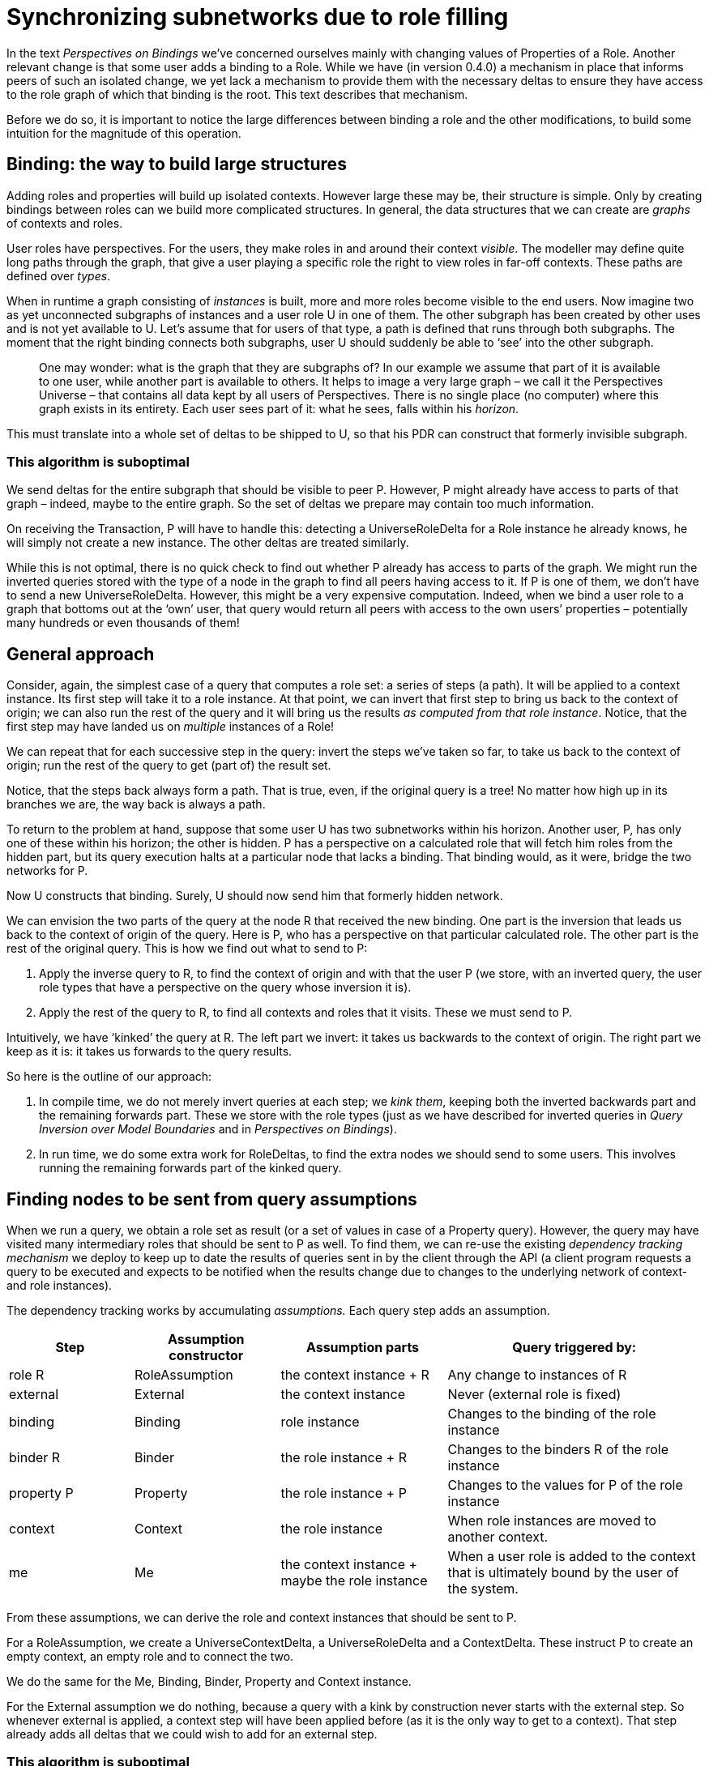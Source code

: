 [desc="When a user fills a context role, suddenly an entire new part of the network may become visible to his peers. This requires a special mechanism in synchronisation."]
= Synchronizing subnetworks due to role filling

In the text _Perspectives on Bindings_ we’ve concerned ourselves mainly with changing values of Properties of a Role. Another relevant change is that some user adds a binding to a Role. While we have (in version 0.4.0) a mechanism in place that informs peers of such an isolated change, we yet lack a mechanism to provide them with the necessary deltas to ensure they have access to the role graph of which that binding is the root. This text describes that mechanism.

Before we do so, it is important to notice the large differences between binding a role and the other modifications, to build some intuition for the magnitude of this operation.

== Binding: the way to build large structures

Adding roles and properties will build up isolated contexts. However large these may be, their structure is simple. Only by creating bindings between roles can we build more complicated structures. In general, the data structures that we can create are _graphs_ of contexts and roles.

User roles have perspectives. For the users, they make roles in and around their context _visible_. The modeller may define quite long paths through the graph, that give a user playing a specific role the right to view roles in far-off contexts. These paths are defined over _types_.

When in runtime a graph consisting of _instances_ is built, more and more roles become visible to the end users. Now imagine two as yet unconnected subgraphs of instances and a user role U in one of them. The other subgraph has been created by other uses and is not yet available to U. Let’s assume that for users of that type, a path is defined that runs through both subgraphs. The moment that the right binding connects both subgraphs, user U should suddenly be able to ‘see’ into the other subgraph.

[quote]
One may wonder: what is the graph that they are subgraphs of? In our example we assume that part of it is available to one user, while another part is available to others. It helps to image a very large graph – we call it the Perspectives Universe – that contains all data kept by all users of Perspectives. There is no single place (no computer) where this graph exists in its entirety. Each user sees part of it: what he sees, falls within his _horizon_.

This must translate into a whole set of deltas to be shipped to U, so that his PDR can construct that formerly invisible subgraph.

=== This algorithm is suboptimal

We send deltas for the entire subgraph that should be visible to peer P. However, P might already have access to parts of that graph – indeed, maybe to the entire graph. So the set of deltas we prepare may contain too much information.

On receiving the Transaction, P will have to handle this: detecting a UniverseRoleDelta for a Role instance he already knows, he will simply not create a new instance. The other deltas are treated similarly.

While this is not optimal, there is no quick check to find out whether P already has access to parts of the graph. We might run the inverted queries stored with the type of a node in the graph to find all peers having access to it. If P is one of them, we don’t have to send a new UniverseRoleDelta. However, this might be a very expensive computation. Indeed, when we bind a user role to a graph that bottoms out at the ‘own’ user, that query would return all peers with access to the own users’ properties – potentially many hundreds or even thousands of them!

== General approach

Consider, again, the simplest case of a query that computes a role set: a series of steps (a path). It will be applied to a context instance. Its first step will take it to a role instance. At that point, we can invert that first step to bring us back to the context of origin; we can also run the rest of the query and it will bring us the results _as computed from that role instance_. Notice, that the first step may have landed us on _multiple_ instances of a Role!

We can repeat that for each successive step in the query: invert the steps we’ve taken so far, to take us back to the context of origin; run the rest of the query to get (part of) the result set.

Notice, that the steps back always form a path. That is true, even, if the original query is a tree! No matter how high up in its branches we are, the way back is always a path.

To return to the problem at hand, suppose that some user U has two subnetworks within his horizon. Another user, P, has only one of these within his horizon; the other is hidden. P has a perspective on a calculated role that will fetch him roles from the hidden part, but its query execution halts at a particular node that lacks a binding. That binding would, as it were, bridge the two networks for P.

Now U constructs that binding. Surely, U should now send him that formerly hidden network.

We can envision the two parts of the query at the node R that received the new binding. One part is the inversion that leads us back to the context of origin of the query. Here is P, who has a perspective on that particular calculated role. The other part is the rest of the original query. This is how we find out what to send to P:

[arabic]
. Apply the inverse query to R, to find the context of origin and with that the user P (we store, with an inverted query, the user role types that have a perspective on the query whose inversion it is).
. Apply the rest of the query to R, to find all contexts and roles that it visits. These we must send to P.

Intuitively, we have ‘kinked’ the query at R. The left part we invert: it takes us backwards to the context of origin. The right part we keep as it is: it takes us forwards to the query results.

So here is the outline of our approach:

[arabic]
. In compile time, we do not merely invert queries at each step; we _kink them_, keeping both the inverted backwards part and the remaining forwards part. These we store with the role types (just as we have described for inverted queries in _Query Inversion over Model Boundaries_ and in _Perspectives on Bindings_).
. In run time, we do some extra work for RoleDeltas, to find the extra nodes we should send to some users. This involves running the remaining forwards part of the kinked query.

== Finding nodes to be sent from query assumptions

When we run a query, we obtain a role set as result (or a set of values in case of a Property query). However, the query may have visited many intermediary roles that should be sent to P as well. To find them, we can re-use the existing _dependency tracking mechanism_ we deploy to keep up to date the results of queries sent in by the client through the API (a client program requests a query to be executed and expects to be notified when the results change due to changes to the underlying network of context- and role instances).

The dependency tracking works by accumulating _assumptions._ Each query step adds an assumption.

[width="100%",cols="18%,21%,24%,37%",options="header",]
|===
|*Step* |*Assumption constructor* |*Assumption parts* |*Query triggered by:*
|role R |RoleAssumption |the context instance + R |Any change to instances of R
|external |External |the context instance |Never (external role is fixed)
|binding |Binding |role instance |Changes to the binding of the role instance
|binder R |Binder |the role instance + R |Changes to the binders R of the role instance
|property P |Property |the role instance + P |Changes to the values for P of the role instance
|context |Context |the role instance |When role instances are moved to another context.
|me |Me |the context instance + maybe the role instance |When a user role is added to the context that is ultimately bound by the user of the system.
|===

From these assumptions, we can derive the role and context instances that should be sent to P.

For a RoleAssumption, we create a UniverseContextDelta, a UniverseRoleDelta and a ContextDelta. These instruct P to create an empty context, an empty role and to connect the two.

We do the same for the Me, Binding, Binder, Property and Context instance.

For the External assumption we do nothing, because a query with a kink by construction never starts with the external step. So whenever external is applied, a context step will have been applied before (as it is the only way to get to a context). That step already adds all deltas that we could wish to add for an external step.

=== This algorithm is suboptimal

We currently (version v0.5.0) handle each assumption in isolation from the rest. That causes a lot of deltas to be generated twice. For example, a query where a context step is followed by a role step will create the ContextDelta twice. Only one will be added to the transaction, but we could avoid the double work if we take the _order_ of assumptions into account and keep an eye on the history of assumptions we’ve handled. This is for future optimisation.

== Property set

User P will have a perspective on the Calculated Role that allows him to see the value of some Properties. We create Deltas for these Properties by obtaining, for each such Property, its value from each of the role instances in the set that results from applying the forwards part of the query. Remember that we run that forwards part from the node that U just added a binding to. Getting a Property’s value from a role instance generates assumptions, too, so this ties in nicely with the general approach outlined above.

Now, what if the original query actually _ends_ at the role that U added a binding to? We then obtain the property values from that node itself. As a justification: the remaining forwards part of the query is empty: we could construe that as the identity function, that, applied to the role instance, yields itself, so it forms by itself the result set of the remainder of the query.
